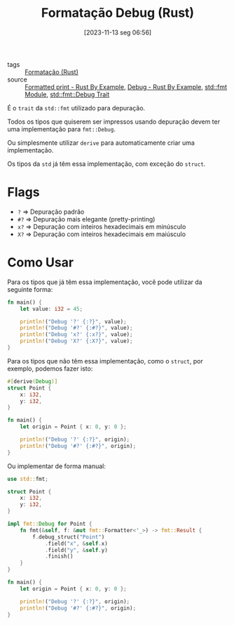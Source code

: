 :PROPERTIES:
:ID:       121cad52-9896-4c25-b332-020d6c3c316b
:END:
#+title: Formatação Debug (Rust)
#+date: [2023-11-13 seg 06:56]
#+filetags: :rust:macro:format:debug:
- tags :: [[id:cbe7e407-21a5-4ea3-8974-8eeece0abeee][Formatação (Rust)]]
- source :: [[https://doc.rust-lang.org/rust-by-example/hello/print.html][Formatted print - Rust By Example]], [[https://doc.rust-lang.org/rust-by-example/hello/print/print_debug.html][Debug - Rust By Example]], [[https://doc.rust-lang.org/std/fmt/][std::fmt Module]], [[https://doc.rust-lang.org/std/fmt/trait.Debug.html][std::fmt::Debug Trait]]

É o ~trait~ da ~std::fmt~ utilizado para depuração.

Todos os tipos que quiserem ser impressos usando depuração devem ter uma implementação para ~fmt::Debug~.

Ou simplesmente utilizar ~derive~ para automaticamente criar uma implementação.

Os tipos da ~std~ já têm essa implementação, com exceção do ~struct~.

* Flags
- ~?~ => Depuração padrão
- ~#?~ => Depuração mais elegante (pretty-printing)
- ~x?~ => Depuração com inteiros hexadecimais em minúsculo
- ~X?~ => Depuração com inteiros hexadecimais em maiúsculo

* Como Usar
Para os tipos que já têm essa implementação, você pode utilizar da seguinte forma:

#+begin_src rust :results output
fn main() {
    let value: i32 = 45;
    
    println!("Debug '?' {:?}", value);
    println!("Debug '#?' {:#?}", value);
    println!("Debug 'x?' {:x?}", value);
    println!("Debug 'X?' {:X?}", value);
}
#+end_src

#+RESULTS:
: Debug '?' 45
: Debug '#?' 45
: Debug 'x?' 2d
: Debug 'X?' 2D

Para os tipos que não têm essa implementação, como o ~struct~, por exemplo, podemos fazer isto:

#+begin_src rust :results output
#[derive(Debug)]
struct Point {
    x: i32,
    y: i32,
}

fn main() {
    let origin = Point { x: 0, y: 0 };
    
    println!("Debug '?' {:?}", origin);
    println!("Debug '#?' {:#?}", origin);
}
#+end_src

#+RESULTS:
: Debug '?' Point { x: 0, y: 0 }
: Debug '#?' Point {
:     x: 0,
:     y: 0,
: }

Ou implementar de forma manual:

#+begin_src rust :results output
use std::fmt;

struct Point {
    x: i32,
    y: i32,
}

impl fmt::Debug for Point {
    fn fmt(&self, f: &mut fmt::Formatter<'_>) -> fmt::Result {
        f.debug_struct("Point")
            .field("x", &self.x)
            .field("y", &self.y)
            .finish()
    }
}

fn main() {
    let origin = Point { x: 0, y: 0 };

    println!("Debug '?' {:?}", origin);
    println!("Debug '#?' {:#?}", origin);
}
#+end_src

#+RESULTS:
: Debug '?' Point { x: 0, y: 0 }
: Debug '#?' Point {
:     x: 0,
:     y: 0,
: }
